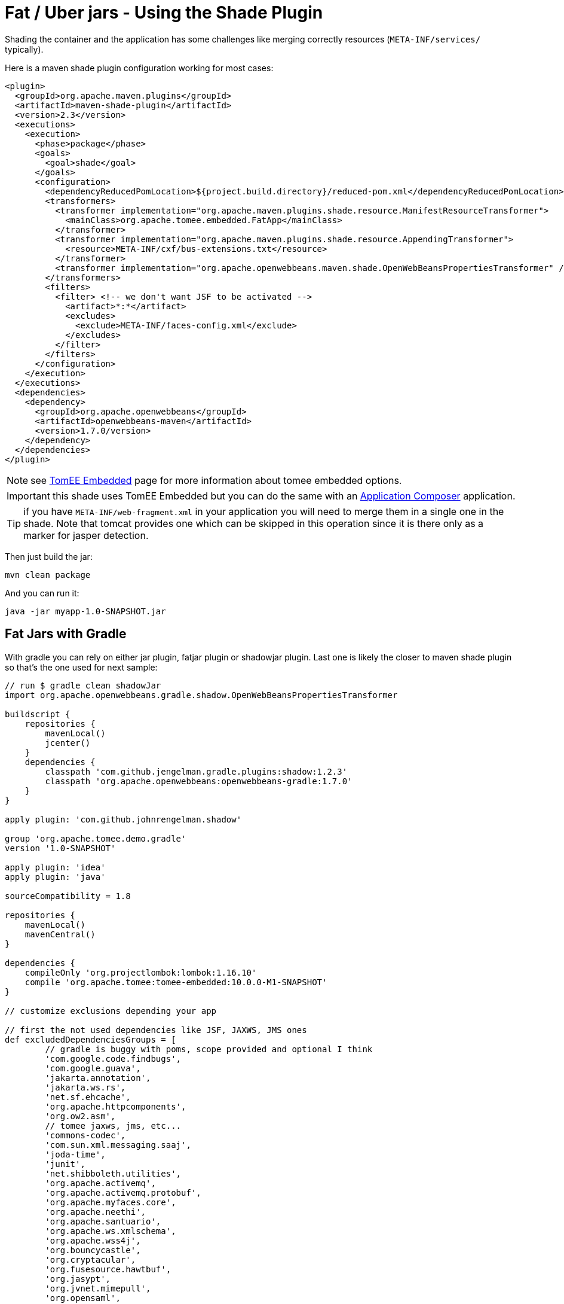 = Fat / Uber jars - Using the Shade Plugin
:jbake-date: 2016-03-16
:jbake-type: page
:jbake-status: published
:jbake-tomeepdf:

Shading the container and the application has some challenges like merging correctly resources (`META-INF/services/` typically).

Here is a maven shade plugin configuration working for most cases:

[source,xml]
----
<plugin>
  <groupId>org.apache.maven.plugins</groupId>
  <artifactId>maven-shade-plugin</artifactId>
  <version>2.3</version>
  <executions>
    <execution>
      <phase>package</phase>
      <goals>
        <goal>shade</goal>
      </goals>
      <configuration>
        <dependencyReducedPomLocation>${project.build.directory}/reduced-pom.xml</dependencyReducedPomLocation>
        <transformers>
          <transformer implementation="org.apache.maven.plugins.shade.resource.ManifestResourceTransformer">
            <mainClass>org.apache.tomee.embedded.FatApp</mainClass>
          </transformer>
          <transformer implementation="org.apache.maven.plugins.shade.resource.AppendingTransformer">
            <resource>META-INF/cxf/bus-extensions.txt</resource>
          </transformer>
          <transformer implementation="org.apache.openwebbeans.maven.shade.OpenWebBeansPropertiesTransformer" />
        </transformers>
        <filters>
          <filter> <!-- we don't want JSF to be activated -->
            <artifact>*:*</artifact>
            <excludes>
              <exclude>META-INF/faces-config.xml</exclude>
            </excludes>
          </filter>
        </filters>
      </configuration>
    </execution>
  </executions>
  <dependencies>
    <dependency>
      <groupId>org.apache.openwebbeans</groupId>
      <artifactId>openwebbeans-maven</artifactId>
      <version>1.7.0/version>
    </dependency>
  </dependencies>
</plugin>
----

NOTE: see link:../tomee-embedded/index.html[TomEE Embedded] page for more information about tomee embedded options.

IMPORTANT: this shade uses TomEE Embedded but you can do the same with an link:../applicationcomposer/index.html[Application Composer] application.

TIP: if you have `META-INF/web-fragment.xml` in your application you will need to merge them in a single one in the shade. Note that tomcat provides one
which can be skipped in this operation since it is there only as a marker for jasper detection.

Then just build the jar:

[source,bash]
----
mvn clean package
----

And you can run it:

[source,bash]
----
java -jar myapp-1.0-SNAPSHOT.jar
----

== Fat Jars with Gradle

With gradle you can rely on either jar plugin, fatjar plugin or shadowjar plugin. Last one is likely the closer to maven shade plugin
so that's the one used for next sample:

[source,groovy]
----
// run $ gradle clean shadowJar
import org.apache.openwebbeans.gradle.shadow.OpenWebBeansPropertiesTransformer

buildscript {
    repositories {
        mavenLocal()
        jcenter()
    }
    dependencies {
        classpath 'com.github.jengelman.gradle.plugins:shadow:1.2.3'
        classpath 'org.apache.openwebbeans:openwebbeans-gradle:1.7.0'
    }
}

apply plugin: 'com.github.johnrengelman.shadow'

group 'org.apache.tomee.demo.gradle'
version '1.0-SNAPSHOT'

apply plugin: 'idea'
apply plugin: 'java'

sourceCompatibility = 1.8

repositories {
    mavenLocal()
    mavenCentral()
}

dependencies {
    compileOnly 'org.projectlombok:lombok:1.16.10'
    compile 'org.apache.tomee:tomee-embedded:10.0.0-M1-SNAPSHOT'
}

// customize exclusions depending your app

// first the not used dependencies like JSF, JAXWS, JMS ones
def excludedDependenciesGroups = [
        // gradle is buggy with poms, scope provided and optional I think
        'com.google.code.findbugs',
        'com.google.guava',
        'jakarta.annotation',
        'jakarta.ws.rs',
        'net.sf.ehcache',
        'org.apache.httpcomponents',
        'org.ow2.asm',
        // tomee jaxws, jms, etc...
        'commons-codec',
        'com.sun.xml.messaging.saaj',
        'joda-time',
        'junit',
        'net.shibboleth.utilities',
        'org.apache.activemq',
        'org.apache.activemq.protobuf',
        'org.apache.myfaces.core',
        'org.apache.neethi',
        'org.apache.santuario',
        'org.apache.ws.xmlschema',
        'org.apache.wss4j',
        'org.bouncycastle',
        'org.cryptacular',
        'org.fusesource.hawtbuf',
        'org.jasypt',
        'org.jvnet.mimepull',
        'org.opensaml',
        'wsdl4j',
        'xml-resolver'
]

// then cxf+tomee specific dependencies so we need to be more precise than the group
// to not exclude everything
def excludedDependenciesArtifacts = [
        'cxf-rt-bindings-soap',
        'cxf-rt-bindings-xml',
        'cxf-rt-databinding-jaxb',
        'cxf-rt-frontend-jaxws',
        'cxf-rt-frontend-simple',
        'cxf-rt-security-saml',
        'cxf-rt-ws-addr',
        'cxf-rt-wsdl',
        'cxf-rt-ws-policy',
        'cxf-rt-ws-security',
        'openejb-cxf',
        'openejb-webservices',
        'tomee-webservices',
        'geronimo-connector',
        'geronimo-javamail_1.6_mail'
]
shadowJar {
    classifier = 'bundle'

    // merge SPI descriptors
    mergeServiceFiles()
    append 'META-INF/cxf/bus-extensions.txt'
    transform(OpenWebBeansPropertiesTransformer.class)

    // switch off JSF + JMS + JAXWS
    exclude 'META-INF/faces-config.xml'
    dependencies {
        exclude(dependency {
            excludedDependenciesGroups.contains(it.moduleGroup) ||
                    excludedDependenciesArtifacts.contains(it.moduleName)
        })
    }

    // ensure we define the expected Main (if you wrap tomee main use your own class)
    manifest {
        attributes 'Main-Class': 'org.apache.tomee.embedded.FatApp'
    }
}
----

Then run:

[source,properties]
----
gradle clean build shadowJar
----

and you'll get `build/libs/demo-gradle-tomee-embedded-shade-1.0-SNAPSHOT-bundle.jar` ready to run with:

[source,bash]
----
java -jar build/libs/demo-gradle-tomee-embedded-shade-1.0-SNAPSHOT-bundle.jar --as-war --simple-log=true
----

== Fat Wars

Fat Wars are executable wars. Note they can be fancy for demos but they have the drawback to put the server in web resources
at packaging time (to ensure the war is actually an executable jar) so adding a filter preventing these files to be read
can be needed if you don't already use a web technology doing it (a servlet bound to /*).

Here how to do a fat war:

[source,xml]
----
<properties>
  <!-- can be uber (for all), jaxrs, jaxws for lighter ones -->
  <tomee.flavor>uber</tomee.flavor>
</properties>

<dependencies>
  <!-- ...your dependencies as usual... -->
  <dependency>
    <groupId>org.apache.tomee</groupId>
    <artifactId>tomee-embedded</artifactId>
    <classifier>${tomee.flavor}</classifier>
    <version>7.0.0</version>
    <scope>provided</scope>
  </dependency>
</dependencies>

<build>
  <plugins>
    <plugin>
      <groupId>org.apache.maven.plugins</groupId>
      <artifactId>maven-war-plugin</artifactId>
      <version>2.6</version>
      <configuration>
        <failOnMissingWebXml>false</failOnMissingWebXml>
        <archive>
          <manifest>
            <mainClass>org.apache.tomee.embedded.Main</mainClass>
          </manifest>
        </archive>
        <dependentWarExcludes />
        <overlays>
          <overlay>
            <groupId>org.apache.tomee</groupId>
            <artifactId>tomee-embedded</artifactId>
            <classifier>${tomee.flavor}</classifier>
            <type>jar</type>
            <excludes />
          </overlay>
        </overlays>
      </configuration>
    </plugin>
  </plugins>
</build>
----

Then just build the war:

[source,bash]
----
mvn clean package
----

And you can run it:

[source,bash]
----
java -jar myapp-1.0-SNAPSHOT.war
----
